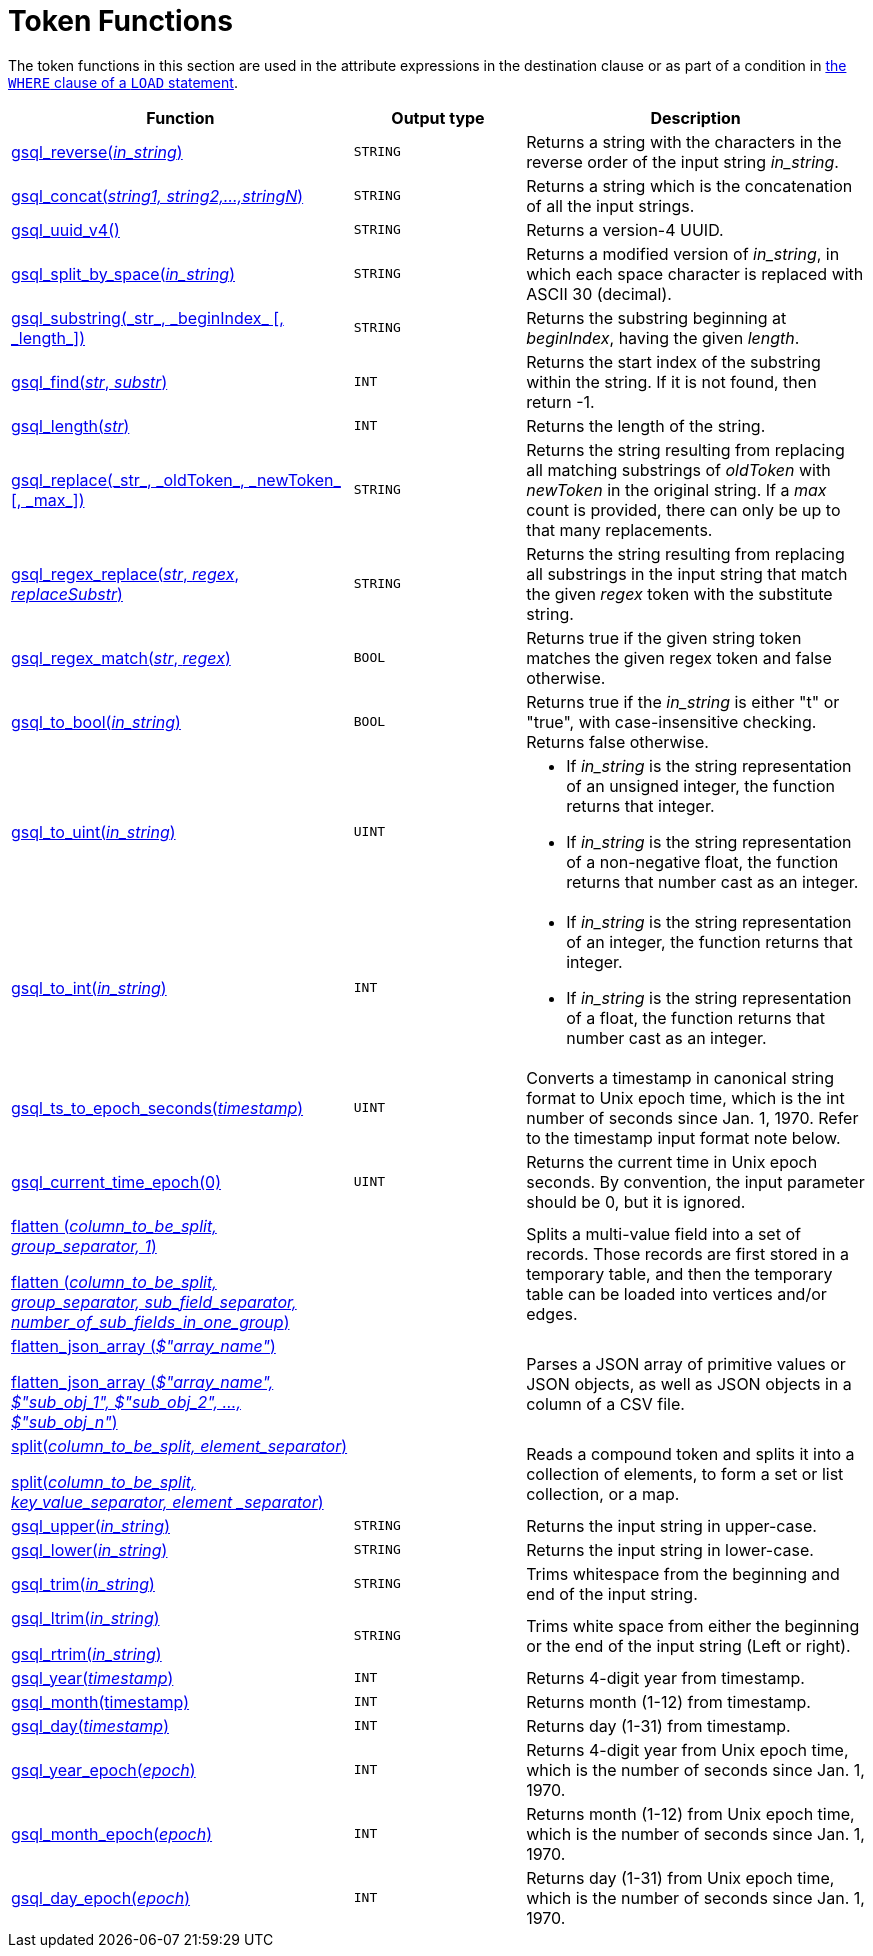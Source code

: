 = Token Functions
:description: Overview of token functions.

The token functions in this section are used in the attribute expressions in the destination clause or as part of a condition in xref:functions/token_where/index.adoc#_token_functions_with_logical_operators[the `WHERE` clause of a `LOAD` statement].

[width="100%",cols="2,1,2",options="header",]
|===
|Function |Output type |Description
|xref:functions/token/gsql_reverse.adoc[gsql_reverse(_in_string_)]
|`STRING`
|Returns a string with the
characters in the reverse order of the input string _in_string_.

|xref:functions/token/gsql_concat.adoc[gsql_concat(_string1, string2,...,stringN_)]
|`STRING`
|Returns a string
which is the concatenation of all the input strings.

|xref:functions/token/gsql_uuid_v4.adoc[gsql_uuid_v4()]
|`STRING`
|Returns a version-4 UUID.

|xref:functions/token/gsql_split_by_space.adoc[gsql_split_by_space(_in_string_)]
|`STRING`
|Returns a modified version
of _in_string_, in which each space character is replaced with ASCII 30
(decimal).

|xref:functions/token/gsql_substring.adoc[+gsql_substring(_str_, _beginIndex_ [, _length_])+]
|`STRING`
|Returns the
substring beginning at _beginIndex_, having the given _length_.

|xref:functions/token/gsql_find.adoc[gsql_find(_str_, _substr_)]
|`INT`
|Returns the start index of the
substring within the string. If it is not found, then return -1.

|xref:functions/token/gsql_length.adoc[gsql_length(_str_)]
|`INT`
|Returns the length of the string.

|xref:functions/token/gsql_replace.adoc[+gsql_replace(_str_, _oldToken_, _newToken_ [, _max_])+]
|`STRING`
|Returns
the string resulting from replacing all matching substrings of _oldToken_ with
_newToken_ in the original string. If a _max_ count is provided, there
can only be up to that many replacements.

|xref:functions/token/gsql_regex_replace.adoc[gsql_regex_replace(_str_, _regex_, _replaceSubstr_)]
|`STRING`
|Returns
the string resulting from replacing all substrings in the input string
that match the given _regex_ token with the substitute string.

|xref:functions/token/gsql_regex_match.adoc[gsql_regex_match(_str_, _regex_)]
|`BOOL`
|Returns true if the given
string token matches the given regex token and false otherwise.

|xref:functions/token/gsql_to_bool.adoc[gsql_to_bool(_in_string_)]
|`BOOL`
|Returns true if the _in_string_ is
either "t" or "true", with case-insensitive checking. Returns false
otherwise.

|xref:functions/token/gsql_to_uint.adoc[gsql_to_uint(_in_string_)]
|`UINT`
a|* If _in_string_ is the string
representation of an unsigned integer, the function returns that integer.
* If _in_string_ is the string representation of a non-negative float, the
function returns that number cast as an integer.

|xref:functions/token/gsql_to_int.adoc[gsql_to_int(_in_string_)]
|`INT`
a|* If _in_string_ is the string
representation of an integer, the function returns that integer.
* If _in_string_ is the string representation of a float, the function
returns that number cast as an integer.

|xref:functions/token/gsql_ts_to_epoch.adoc[gsql_ts_to_epoch_seconds(_timestamp_)]
|`UINT`
|Converts a timestamp in
canonical string format to Unix epoch time, which is the int number of
seconds since Jan. 1, 1970. Refer to the timestamp input format note
below.

|xref:functions/token/gsql_current_time_epoch.adoc[gsql_current_time_epoch(0)]
|`UINT`
|Returns the current time in Unix epoch seconds.
By convention, the input parameter should be 0, but it is ignored.

a|
xref:functions/token/flatten.adoc[flatten (_column_to_be_split, group_separator, 1_)]

xref:functions/token/flatten.adoc[flatten (_column_to_be_split, group_separator, sub_field_separator,
number_of_sub_fields_in_one_group_)]

|
|Splits a multi-value field into a set of records.
Those records are first stored in a temporary table, and then the temporary table can be loaded into vertices and/or edges.

a|
xref:functions/token/flatten_json_array.adoc[flatten_json_array (_$"array_name"_)]

xref:functions/token/flatten_json_array.adoc[flatten_json_array (_$"array_name", $"sub_obj_1", $"sub_obj_2", ...,
$"sub_obj_n"_)]
|
|Parses a JSON array of primitive values or JSON objects, as well as JSON objects in a column of a CSV file.

a|
xref:functions/token/split.adoc[split(_column_to_be_split, element_separator_)]

xref:functions/token/split.adoc[split(_column_to_be_split, key_value_separator, element _separator_)]

|
a|
Reads a compound token and splits it into a collection of elements, to form a set or list collection, or a map.

|xref:functions/token/gsql_upper.adoc[gsql_upper(_in_string_)]
|`STRING`
|Returns the input string in
upper-case.

|xref:functions/token/gsql_lower.adoc[gsql_lower(_in_string_)]
|`STRING`
|Returns the input string in
lower-case.

|xref:functions/token/gsql_trim.adoc[gsql_trim(_in_string_)]
|`STRING`
|Trims whitespace from the beginning
and end of the input string.

a|
xref:functions/token/gsql_ltrim.adoc[gsql_ltrim(_in_string_)]

xref:functions/token/gsql_rtrim.adoc[gsql_rtrim(_in_string_)]

|`STRING`
|Trims white space from either the beginning or the end of the
input string (Left or right).

|xref:functions/token/gsql_year.adoc[gsql_year(_timestamp_)]
|`INT`
|Returns 4-digit year from timestamp.

|xref:functions/token/gsql_month.adoc[gsql_month(timestamp)]
|`INT`
|Returns month (1-12) from timestamp.

|xref:functions/token/gsql_day.adoc[gsql_day(_timestamp_)]
|`INT`
|Returns day (1-31) from timestamp.

|xref:functions/token/gsql_year_epoch.adoc[gsql_year_epoch(_epoch_)]
|`INT`
|Returns 4-digit year from Unix epoch
time, which is the number of seconds since Jan. 1, 1970.

|xref:functions/token/gsql_month_epoch.adoc[gsql_month_epoch(_epoch_)]
|`INT`
|Returns month (1-12) from Unix epoch
time, which is the number of seconds since Jan. 1, 1970.

|xref:functions/token/gsql_day_epoch.adoc[gsql_day_epoch(_epoch_)]
|`INT`
|Returns day (1-31) from Unix epoch
time, which is the number of seconds since Jan. 1, 1970.
|===


